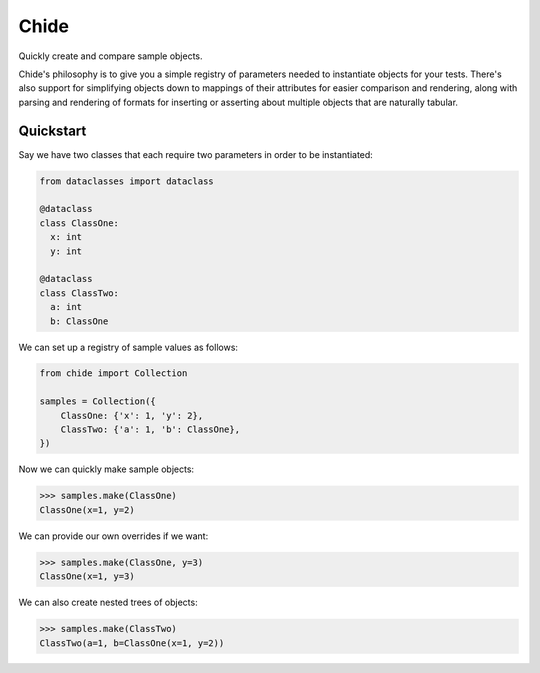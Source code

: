 Chide
=====

|CircleCI|_ |Docs|_

.. |CircleCI| image:: https://circleci.com/gh/cjw296/chide/tree/master.svg?style=shield
.. _CircleCI: https://app.circleci.com/pipelines/github/cjw296/chide

.. |Docs| image:: https://readthedocs.org/projects/chide/badge/?version=latest
.. _Docs: http://chide.readthedocs.org/en/latest/

Quickly create and compare sample objects.

Chide's philosophy is to give you a simple registry of parameters
needed to instantiate objects for your tests.
There's also support for simplifying objects down to mappings of their attributes
for easier comparison and rendering, along with parsing and rendering of formats
for inserting or asserting about multiple objects that are naturally tabular.

Quickstart
~~~~~~~~~~

Say we have two classes that each require two parameters in order to
be instantiated:

.. code-block:: python

  from dataclasses import dataclass

  @dataclass
  class ClassOne:
    x: int
    y: int

  @dataclass
  class ClassTwo:
    a: int
    b: ClassOne

We can set up a registry of sample values as follows:

.. code-block:: python

  from chide import Collection

  samples = Collection({
      ClassOne: {'x': 1, 'y': 2},
      ClassTwo: {'a': 1, 'b': ClassOne},
  })

Now we can quickly make sample objects:

>>> samples.make(ClassOne)
ClassOne(x=1, y=2)

We can provide our own overrides if we want:

>>> samples.make(ClassOne, y=3)
ClassOne(x=1, y=3)

We can also create nested trees of objects:

>>> samples.make(ClassTwo)
ClassTwo(a=1, b=ClassOne(x=1, y=2))
